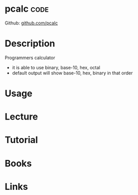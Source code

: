 #+TAGS: code


* pcalc								       :code:
Github: [[https://github.com/vapier/pcalc][github.com/pcalc]]
* Description
Programmers calculator
 - it is able to use binary, base-10, hex, octal
 - default output will show base-10, hex, binary in that order
* Usage

* Lecture
* Tutorial
* Books
* Links
